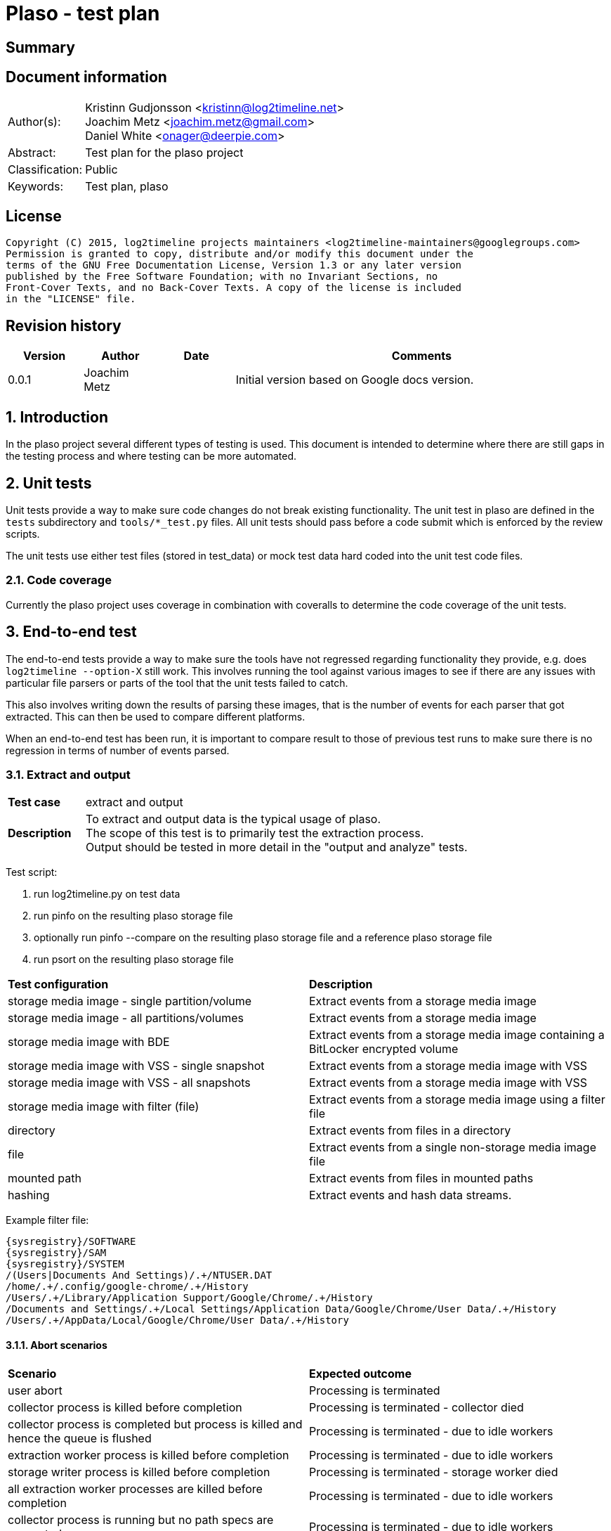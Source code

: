 = Plaso - test plan

:toc:
:toclevels: 4

:numbered!:
[abstract]
== Summary


[preface]
== Document information
[cols="1,5"]
|===
| Author(s): | Kristinn Gudjonsson <kristinn@log2timeline.net> +
Joachim Metz <joachim.metz@gmail.com> +
Daniel White <onager@deerpie.com>
| Abstract: | Test plan for the plaso project
| Classification: | Public
| Keywords: | Test plan, plaso
|===

[preface]
== License
....
Copyright (C) 2015, log2timeline projects maintainers <log2timeline-maintainers@googlegroups.com>
Permission is granted to copy, distribute and/or modify this document under the
terms of the GNU Free Documentation License, Version 1.3 or any later version
published by the Free Software Foundation; with no Invariant Sections, no
Front-Cover Texts, and no Back-Cover Texts. A copy of the license is included
in the "LICENSE" file.
....

[preface]
== Revision history
[cols="1,1,1,5",options="header"]
|===
| Version | Author | Date | Comments
| 0.0.1 | Joachim Metz | | Initial version based on Google docs version.
|===

:numbered:
== Introduction
In the plaso project several different types of testing is used. This document
is intended to determine where there are still gaps in the testing process and
where testing can be more automated.

== Unit tests
Unit tests provide a way to make sure code changes do not break existing
functionality. The unit test in plaso are defined in the `tests` subdirectory
and `tools/*_test.py` files. All unit tests should pass before a code submit
which is enforced by the review scripts.

The unit tests use either test files (stored in test_data) or mock test data
hard coded into the unit test code files.

=== Code coverage
Currently the plaso project uses coverage in combination with coveralls to
determine the code coverage of the unit tests.

== End-to-end test
The end-to-end tests provide a way to make sure the tools have not regressed
regarding functionality they provide, e.g. does `log2timeline --option-X` still
work. This involves running the tool against various images to see if there are
any issues with particular file parsers or parts of the tool that the unit
tests failed to catch.

This also involves writing down the results of parsing these images, that is
the number of events for each parser that got extracted. This can then be used
to compare different platforms.

When an end-to-end test has been run, it is important to compare result to
those of previous test runs to make sure there is no regression in terms of
number of events parsed.

=== Extract and output

[cols="1,5"]
|===
| *Test case* | extract and output
| *Description* | To extract and output data is the typical usage of plaso. +
The scope of this test is to primarily test the extraction process. +
Output should be tested in more detail in the "output and analyze" tests.
|===

Test script:

1. run log2timeline.py on test data
2. run pinfo on the resulting plaso storage file
3. optionally run pinfo --compare on the resulting plaso storage file and a reference plaso storage file
4. run psort on the resulting plaso storage file

[cols="1,1"]
|===
| *Test configuration* | *Description*
| storage media image - single partition/volume | Extract events from a storage media image
| storage media image - all partitions/volumes | Extract events from a storage media image
| storage media image with BDE | Extract events from a storage media image containing a BitLocker encrypted volume
| storage media image with VSS - single snapshot | Extract events from a storage media image with VSS
| storage media image with VSS - all snapshots | Extract events from a storage media image with VSS
| storage media image with filter (file) | Extract events from a storage media image using a filter file
| directory | Extract events from files in a directory
| file | Extract events from a single non-storage media image file
| mounted path | Extract events from files in mounted paths
| hashing | Extract events and hash data streams.
|===

Example filter file:
....
{sysregistry}/SOFTWARE
{sysregistry}/SAM
{sysregistry}/SYSTEM
/(Users|Documents And Settings)/.+/NTUSER.DAT
/home/.+/.config/google-chrome/.+/History
/Users/.+/Library/Application Support/Google/Chrome/.+/History
/Documents and Settings/.+/Local Settings/Application Data/Google/Chrome/User Data/.+/History
/Users/.+/AppData/Local/Google/Chrome/User Data/.+/History
....

==== Abort scenarios

[cols="1,1"]
|===
| *Scenario* | *Expected outcome*
| user abort | Processing is terminated
| collector process is killed before completion | Processing is terminated - collector died
| collector process is completed but process is killed and hence the queue is flushed | Processing is terminated - due to idle workers
| extraction worker process is killed before completion | Processing is terminated - due to idle workers
| storage writer process is killed before completion | Processing is terminated - storage worker died
| all extraction worker processes are killed before completion | Processing is terminated - due to idle workers
| collector process is running but no path specs are generated | Processing is terminated - due to idle workers
|===

=== output and analyze

[cols="1,5"]
|===
| *Test case* | output and analyze
| *Description* | The scope of this test is to test the various output formats and analysis options.
|===

== Static build tests

[yellow-background]*TODO: migrate remaining documentation*

== Deployment tests

[yellow-background]*TODO: migrate remaining documentation*

== Performance tests

[yellow-background]*TODO: migrate remaining documentation*


